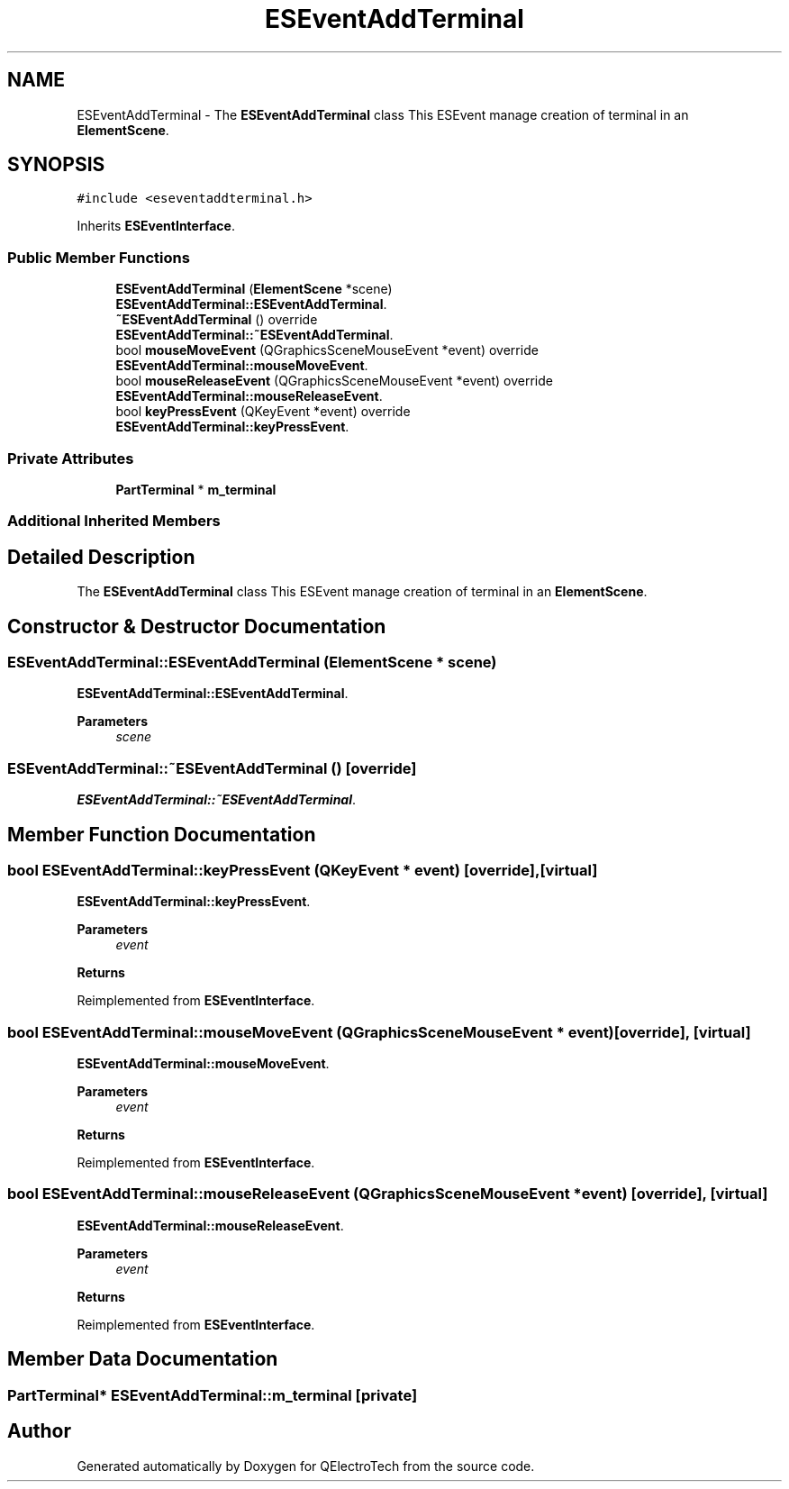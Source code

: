 .TH "ESEventAddTerminal" 3 "Thu Aug 27 2020" "Version 0.8-dev" "QElectroTech" \" -*- nroff -*-
.ad l
.nh
.SH NAME
ESEventAddTerminal \- The \fBESEventAddTerminal\fP class This ESEvent manage creation of terminal in an \fBElementScene\fP\&.  

.SH SYNOPSIS
.br
.PP
.PP
\fC#include <eseventaddterminal\&.h>\fP
.PP
Inherits \fBESEventInterface\fP\&.
.SS "Public Member Functions"

.in +1c
.ti -1c
.RI "\fBESEventAddTerminal\fP (\fBElementScene\fP *scene)"
.br
.RI "\fBESEventAddTerminal::ESEventAddTerminal\fP\&. "
.ti -1c
.RI "\fB~ESEventAddTerminal\fP () override"
.br
.RI "\fBESEventAddTerminal::~ESEventAddTerminal\fP\&. "
.ti -1c
.RI "bool \fBmouseMoveEvent\fP (QGraphicsSceneMouseEvent *event) override"
.br
.RI "\fBESEventAddTerminal::mouseMoveEvent\fP\&. "
.ti -1c
.RI "bool \fBmouseReleaseEvent\fP (QGraphicsSceneMouseEvent *event) override"
.br
.RI "\fBESEventAddTerminal::mouseReleaseEvent\fP\&. "
.ti -1c
.RI "bool \fBkeyPressEvent\fP (QKeyEvent *event) override"
.br
.RI "\fBESEventAddTerminal::keyPressEvent\fP\&. "
.in -1c
.SS "Private Attributes"

.in +1c
.ti -1c
.RI "\fBPartTerminal\fP * \fBm_terminal\fP"
.br
.in -1c
.SS "Additional Inherited Members"
.SH "Detailed Description"
.PP 
The \fBESEventAddTerminal\fP class This ESEvent manage creation of terminal in an \fBElementScene\fP\&. 
.SH "Constructor & Destructor Documentation"
.PP 
.SS "ESEventAddTerminal::ESEventAddTerminal (\fBElementScene\fP * scene)"

.PP
\fBESEventAddTerminal::ESEventAddTerminal\fP\&. 
.PP
\fBParameters\fP
.RS 4
\fIscene\fP 
.RE
.PP

.SS "ESEventAddTerminal::~ESEventAddTerminal ()\fC [override]\fP"

.PP
\fBESEventAddTerminal::~ESEventAddTerminal\fP\&. 
.SH "Member Function Documentation"
.PP 
.SS "bool ESEventAddTerminal::keyPressEvent (QKeyEvent * event)\fC [override]\fP, \fC [virtual]\fP"

.PP
\fBESEventAddTerminal::keyPressEvent\fP\&. 
.PP
\fBParameters\fP
.RS 4
\fIevent\fP 
.RE
.PP
\fBReturns\fP
.RS 4
.RE
.PP

.PP
Reimplemented from \fBESEventInterface\fP\&.
.SS "bool ESEventAddTerminal::mouseMoveEvent (QGraphicsSceneMouseEvent * event)\fC [override]\fP, \fC [virtual]\fP"

.PP
\fBESEventAddTerminal::mouseMoveEvent\fP\&. 
.PP
\fBParameters\fP
.RS 4
\fIevent\fP 
.RE
.PP
\fBReturns\fP
.RS 4
.RE
.PP

.PP
Reimplemented from \fBESEventInterface\fP\&.
.SS "bool ESEventAddTerminal::mouseReleaseEvent (QGraphicsSceneMouseEvent * event)\fC [override]\fP, \fC [virtual]\fP"

.PP
\fBESEventAddTerminal::mouseReleaseEvent\fP\&. 
.PP
\fBParameters\fP
.RS 4
\fIevent\fP 
.RE
.PP
\fBReturns\fP
.RS 4
.RE
.PP

.PP
Reimplemented from \fBESEventInterface\fP\&.
.SH "Member Data Documentation"
.PP 
.SS "\fBPartTerminal\fP* ESEventAddTerminal::m_terminal\fC [private]\fP"


.SH "Author"
.PP 
Generated automatically by Doxygen for QElectroTech from the source code\&.

